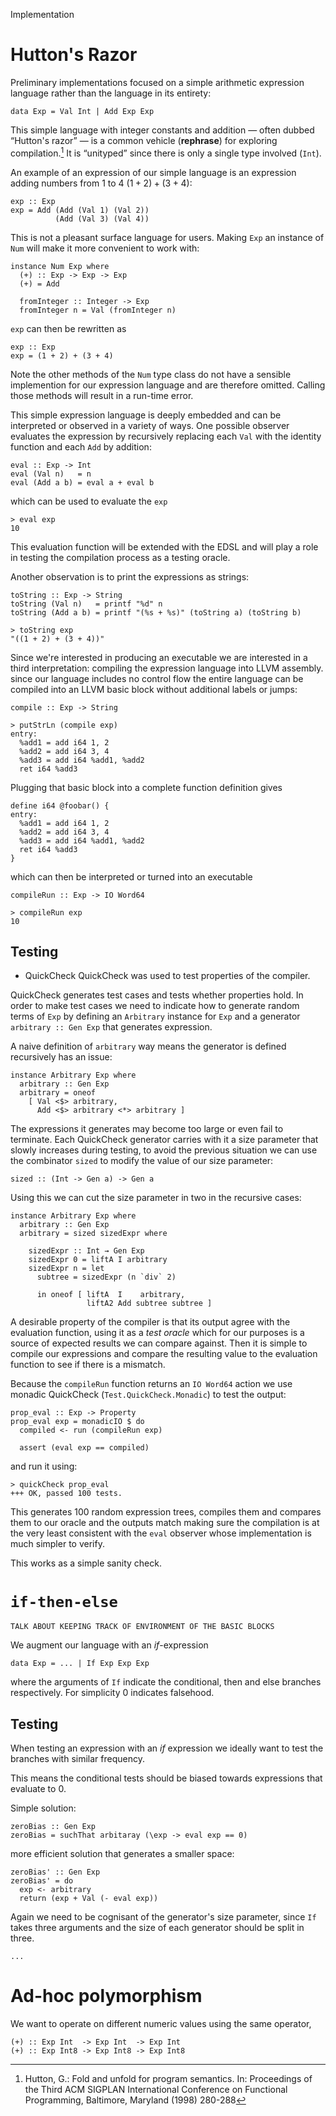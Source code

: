 Implementation

* Hutton's Razor
Preliminary implementations focused on a simple arithmetic expression
language rather than the language in its entirety:

: data Exp = Val Int | Add Exp Exp

This simple language with integer constants and addition --- often
dubbed “Hutton's razor” --- is a common vehicle (*rephrase*) for
exploring compilation.[41] It is “unityped” since there is only a
single type involved (=Int=).

An example of an expression of our simple language is an expression
adding numbers from 1 to 4 $(1 + 2) + (3 + 4)$:

: exp :: Exp
: exp = Add (Add (Val 1) (Val 2))
:           (Add (Val 3) (Val 4))

This is not a pleasant surface language for users. Making =Exp= an
instance of =Num= will make it more convenient to work with:

: instance Num Exp where
:   (+) :: Exp -> Exp -> Exp
:   (+) = Add
:
:   fromInteger :: Integer -> Exp
:   fromInteger n = Val (fromInteger n)

=exp= can then be rewritten as

: exp :: Exp
: exp = (1 + 2) + (3 + 4)

Note the other methods of the =Num= type class do not have a sensible
implemention for our expression language and are therefore
omitted. Calling those methods will result in a run-time error.

This simple expression language is deeply embedded and can be
interpreted or observed in a variety of ways. One possible observer
evaluates the expression by recursively replacing each =Val= with the
identity function and each =Add= by addition:

: eval :: Exp -> Int
: eval (Val n)   = n
: eval (Add a b) = eval a + eval b

which can be used to evaluate the =exp= 

: > eval exp
: 10

This evaluation function will be extended with the EDSL and will play
a role in testing the compilation process as a testing oracle.

Another observation is to print the expressions as strings:

: toString :: Exp -> String
: toString (Val n)   = printf "%d" n
: toString (Add a b) = printf "(%s + %s)" (toString a) (toString b)

: > toString exp
: "((1 + 2) + (3 + 4))"

Since we're interested in producing an executable we are interested in
a third interpretation: compiling the expression language into LLVM
assembly. since our language includes no control flow the entire
language can be compiled into an LLVM basic block without additional
labels or jumps:

: compile :: Exp -> String

: > putStrLn (compile exp)
: entry:
:   %add1 = add i64 1, 2
:   %add2 = add i64 3, 4
:   %add3 = add i64 %add1, %add2
:   ret i64 %add3

Plugging that basic block into a complete function definition gives

: define i64 @foobar() {
: entry:
:   %add1 = add i64 1, 2
:   %add2 = add i64 3, 4
:   %add3 = add i64 %add1, %add2
:   ret i64 %add3
: }

which can then be interpreted or turned into an executable

: compileRun :: Exp -> IO Word64

: > compileRun exp
: 10

** Testing

+ QuickCheck
  QuickCheck was used to test properties of the compiler.

QuickCheck generates test cases and tests whether properties hold. In
order to make test cases we need to indicate how to generate random
terms of =Exp= by defining an =Arbitrary= instance for =Exp= and a
generator =arbitrary :: Gen Exp= that generates expression.

A naive definition of =arbitrary= way means the generator is defined
recursively has an issue:

: instance Arbitrary Exp where
:   arbitrary :: Gen Exp
:   arbitrary = oneof
:     [ Val <$> arbitrary,
:       Add <$> arbitrary <*> arbitrary ]

The expressions it generates may become too large or even fail to
terminate. Each QuickCheck generator carries with it a size parameter
that slowly increases during testing, to avoid the previous situation
we can use the combinator =sized= to modify the value of our size
parameter:

: sized :: (Int -> Gen a) -> Gen a

Using this we can cut the size parameter in two in the recursive cases:

: instance Arbitrary Exp where
:   arbitrary :: Gen Exp 
:   arbitrary = sized sizedExpr where
: 
:     sizedExpr :: Int → Gen Exp
:     sizedExpr 0 = liftA I arbitrary
:     sizedExpr n = let 
:       subtree = sizedExpr (n `div` 2)
: 
:       in oneof [ liftA  I    arbitrary,
:                  liftA2 Add subtree subtree ]

A desirable property of the compiler is that its output agree with the
evaluation function, using it as a /test oracle/ which for our
purposes is a source of expected results we can compare against. Then
it is simple to compile our expressions and compare the resulting
value to the evaluation function to see if there is a mismatch.

Because the =compileRun= function returns an =IO Word64= action we use
monadic QuickCheck (=Test.QuickCheck.Monadic=) to test the output:

: prop_eval :: Exp -> Property
: prop_eval exp = monadicIO $ do
:   compiled <- run (compileRun exp)
: 
:   assert (eval exp == compiled)

and run it using:

: > quickCheck prop_eval
: +++ OK, passed 100 tests.

This generates 100 random expression trees, compiles them and compares
them to our oracle and the outputs match making sure the compilation
is at the very least consistent with the =eval= observer whose
implementation is much simpler to verify.

This works as a simple sanity check.

* =if-then-else=
: TALK ABOUT KEEPING TRACK OF ENVIRONMENT OF THE BASIC BLOCKS
   
We augment our language with an /if/-expression

: data Exp = ... | If Exp Exp Exp 

where the arguments of =If= indicate the conditional, then and else
branches respectively. For simplicity 0 indicates falsehood.

** Testing
When testing an expression with an /if/ expression we ideally want to
test the branches with similar frequency.

This means the conditional tests should be biased towards expressions
that evaluate to 0.

Simple solution:

: zeroBias :: Gen Exp 
: zeroBias = suchThat arbitaray (\exp -> eval exp == 0)

more efficient solution that generates a smaller space:

: zeroBias' :: Gen Exp 
: zeroBias' = do
:   exp <- arbitrary
:   return (exp + Val (- eval exp))

Again we need to be cognisant of the generator's size parameter, since
=If= takes three arguments and the size of each generator should be
split in three.

: ...

[41] Hutton, G.:  Fold and unfold for program semantics.  In: Proceedings of the Third
ACM SIGPLAN International Conference on Functional Programming, Baltimore,
Maryland (1998) 280-288
* Ad-hoc polymorphism
We want to operate on different numeric values using the same operator,

: (+) :: Exp Int  -> Exp Int  -> Exp Int
: (+) :: Exp Int8 -> Exp Int8 -> Exp Int8

